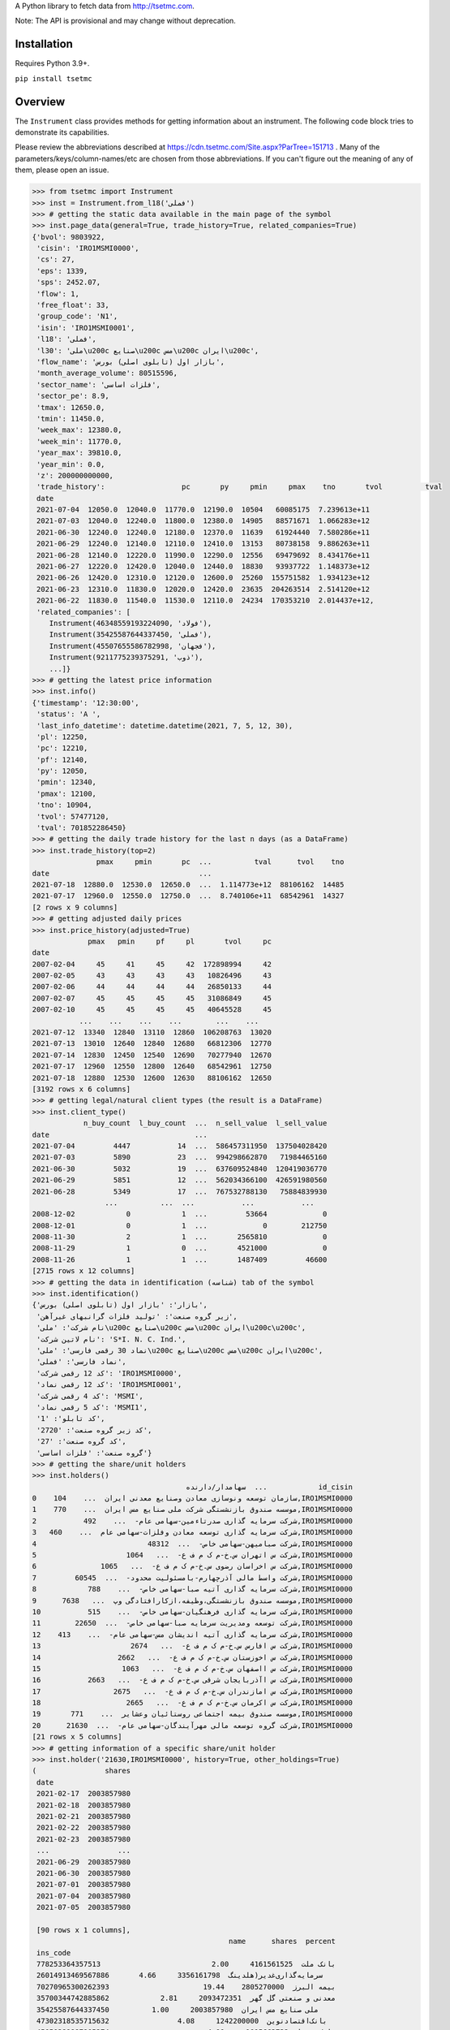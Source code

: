 A Python library to fetch data from http://tsetmc.com.

Note: The API is provisional and may change without deprecation.

Installation
------------
Requires Python 3.9+.

``pip install tsetmc``

Overview
--------

The ``Instrument`` class provides methods for getting information about an instrument. The following code block tries to demonstrate its capabilities.

Please review the abbreviations described at https://cdn.tsetmc.com/Site.aspx?ParTree=151713 . Many of the parameters/keys/column-names/etc are chosen from those abbreviations. If you can't figure out the meaning of any of them, please open an issue.

.. code-block:: python

    >>> from tsetmc import Instrument
    >>> inst = Instrument.from_l18('فملی')
    >>> # getting the static data available in the main page of the symbol
    >>> inst.page_data(general=True, trade_history=True, related_companies=True)
    {'bvol': 9803922,
     'cisin': 'IRO1MSMI0000',
     'cs': 27,
     'eps': 1339,
     'sps': 2452.07,
     'flow': 1,
     'free_float': 33,
     'group_code': 'N1',
     'isin': 'IRO1MSMI0001',
     'l18': 'فملی',
     'l30': 'ملی\u200c صنایع\u200c مس\u200c ایران\u200c',
     'flow_name': 'بازار اول (تابلوی اصلی) بورس',
     'month_average_volume': 80515596,
     'sector_name': 'فلزات اساسی',
     'sector_pe': 8.9,
     'tmax': 12650.0,
     'tmin': 11450.0,
     'week_max': 12380.0,
     'week_min': 11770.0,
     'year_max': 39810.0,
     'year_min': 0.0,
     'z': 200000000000,
     'trade_history':                  pc       py     pmin     pmax    tno       tvol          tval
     date
     2021-07-04  12050.0  12040.0  11770.0  12190.0  10504   60085175  7.239613e+11
     2021-07-03  12040.0  12240.0  11800.0  12380.0  14905   88571671  1.066283e+12
     2021-06-30  12240.0  12240.0  12180.0  12370.0  11639   61924440  7.580286e+11
     2021-06-29  12240.0  12140.0  12110.0  12410.0  13153   80738158  9.886263e+11
     2021-06-28  12140.0  12220.0  11990.0  12290.0  12556   69479692  8.434176e+11
     2021-06-27  12220.0  12420.0  12040.0  12440.0  18830   93937722  1.148373e+12
     2021-06-26  12420.0  12310.0  12120.0  12600.0  25260  155751582  1.934123e+12
     2021-06-23  12310.0  11830.0  12020.0  12420.0  23635  204263514  2.514120e+12
     2021-06-22  11830.0  11540.0  11530.0  12110.0  24234  170353210  2.014437e+12,
     'related_companies': [
        Instrument(46348559193224090, 'فولاد'),
        Instrument(35425587644337450, 'فملی'),
        Instrument(45507655586782998, 'فجهان'),
        Instrument(9211775239375291, 'ذوب'),
        ...]}
    >>> # getting the latest price information
    >>> inst.info()
    {'timestamp': '12:30:00',
     'status': 'A ',
     'last_info_datetime': datetime.datetime(2021, 7, 5, 12, 30),
     'pl': 12250,
     'pc': 12210,
     'pf': 12140,
     'py': 12050,
     'pmin': 12340,
     'pmax': 12100,
     'tno': 10904,
     'tvol': 57477120,
     'tval': 701852286450}
    >>> # getting the daily trade history for the last n days (as a DataFrame)
    >>> inst.trade_history(top=2)
                   pmax     pmin       pc  ...          tval      tvol    tno
    date                                   ...
    2021-07-18  12880.0  12530.0  12650.0  ...  1.114773e+12  88106162  14485
    2021-07-17  12960.0  12550.0  12750.0  ...  8.740106e+11  68542961  14327
    [2 rows x 9 columns]
    >>> # getting adjusted daily prices
    >>> inst.price_history(adjusted=True)
                 pmax   pmin     pf     pl       tvol     pc
    date
    2007-02-04     45     41     45     42  172898994     42
    2007-02-05     43     43     43     43   10826496     43
    2007-02-06     44     44     44     44   26850133     44
    2007-02-07     45     45     45     45   31086849     45
    2007-02-10     45     45     45     45   40645528     45
               ...    ...    ...    ...        ...    ...
    2021-07-12  13340  12840  13110  12860  106208763  13020
    2021-07-13  13010  12640  12840  12680   66812306  12770
    2021-07-14  12830  12450  12540  12690   70277940  12670
    2021-07-17  12960  12550  12800  12640   68542961  12750
    2021-07-18  12880  12530  12600  12630   88106162  12650
    [3192 rows x 6 columns]
    >>> # getting legal/natural client types (the result is a DataFrame)
    >>> inst.client_type()
                n_buy_count  l_buy_count  ...  n_sell_value  l_sell_value
    date                                  ...
    2021-07-04         4447           14  ...  586457311950  137504028420
    2021-07-03         5890           23  ...  994298662870   71984465160
    2021-06-30         5032           19  ...  637609524840  120419036770
    2021-06-29         5851           12  ...  562034366100  426591980560
    2021-06-28         5349           17  ...  767532788130   75884839930
                     ...          ...  ...           ...           ...
    2008-12-02            0            1  ...         53664             0
    2008-12-01            0            1  ...             0        212750
    2008-11-30            2            1  ...       2565810             0
    2008-11-29            1            0  ...       4521000             0
    2008-11-26            1            1  ...       1487409         46600
    [2715 rows x 12 columns]
    >>> # getting the data in identification (شناسه) tab of the symbol
    >>> inst.identification()
    {'بازار': 'بازار اول (تابلوی اصلی) بورس',
     'زیر گروه صنعت': 'تولید فلزات گرانبهای غیرآهن',
     'نام شرکت': 'ملی\u200c صنایع\u200c مس\u200c ایران\u200c\u200c',
     'نام لاتین شرکت': 'S*I. N. C. Ind.',
     'نماد 30 رقمی فارسی': 'ملی\u200c صنایع\u200c مس\u200c ایران\u200c',
     'نماد فارسی': 'فملی',
     'کد 12 رقمی شرکت': 'IRO1MSMI0000',
     'کد 12 رقمی نماد': 'IRO1MSMI0001',
     'کد 4 رقمی شرکت': 'MSMI',
     'کد 5 رقمی نماد': 'MSMI1',
     'کد تابلو': '1',
     'کد زیر گروه صنعت': '2720',
     'کد گروه صنعت': '27',
     'گروه صنعت': 'فلزات اساسی'}
    >>> # getting the share/unit holders
    >>> inst.holders()
                                        سهامدار/دارنده  ...            id_cisin
    0    سازمان توسعه ونوسازی معادن وصنایع معدنی ایران  ...    104,IRO1MSMI0000
    1    موسسه صندوق بازنشستگی شرکت ملی صنایع مس ایران  ...    770,IRO1MSMI0000
    2           شرکت سرمایه گذاری صدرتاءمین-سهامی عام-  ...    492,IRO1MSMI0000
    3   شرکت سرمایه گذاری توسعه معادن وفلزات-سهامی عام  ...    460,IRO1MSMI0000
    4                          شرکت صبامیهن-سهامی خاص-  ...  48312,IRO1MSMI0000
    5                     شرکت س اتهران س.خ-م ک م ف ع-  ...   1064,IRO1MSMI0000
    6               شرکت س اخراسان رضوی س.خ-م ک م ف ع-  ...   1065,IRO1MSMI0000
    7         شرکت واسط مالی آذرچهارم-بامسئولیت محدود-  ...  60545,IRO1MSMI0000
    8            شرکت سرمایه گذاری آتیه صبا-سهامی خاص-  ...    788,IRO1MSMI0000
    9      موسسه صندوق بازنشستگی،وظیفه،ازکارافتادگی وپ  ...   7638,IRO1MSMI0000
    10           شرکت سرمایه گذاری فرهنگیان-سهامی خاص-  ...    515,IRO1MSMI0000
    11        شرکت توسعه ومدیریت سرمایه صبا-سهامی خاص-  ...  22650,IRO1MSMI0000
    12    شرکت سرمایه گذاری آتیه اندیشان مس-سهامی عام-  ...    413,IRO1MSMI0000
    13                     شرکت س افارس س.خ-م ک م ف ع-  ...   2674,IRO1MSMI0000
    14                  شرکت س اخوزستان س.خ-م ک م ف ع-  ...   2662,IRO1MSMI0000
    15                   شرکت س ااصفهان س.خ-م ک م ف ع-  ...   1063,IRO1MSMI0000
    16           شرکت س اآذربایجان شرقی س.خ-م ک م ف ع-  ...   2663,IRO1MSMI0000
    17                 شرکت س امازندران س.خ-م ک م ف ع-  ...   2675,IRO1MSMI0000
    18                    شرکت س اکرمان س.خ-م ک م ف ع-  ...   2665,IRO1MSMI0000
    19       موسسه صندوق بیمه اجتماعی روستائیان وعشایر  ...    771,IRO1MSMI0000
    20      شرکت گروه توسعه مالی مهرآیندگان-سهامی عام-  ...  21630,IRO1MSMI0000
    [21 rows x 5 columns]
    >>> # getting information of a specific share/unit holder
    >>> inst.holder('21630,IRO1MSMI0000', history=True, other_holdings=True)
    (                shares
     date
     2021-02-17  2003857980
     2021-02-18  2003857980
     2021-02-21  2003857980
     2021-02-22  2003857980
     2021-02-23  2003857980
     ...                ...
     2021-06-29  2003857980
     2021-06-30  2003857980
     2021-07-01  2003857980
     2021-07-04  2003857980
     2021-07-05  2003857980

     [90 rows x 1 columns],
                                                  name      shares  percent
     ins_code
     778253364357513                          بانک ملت  4161561525     2.00
     26014913469567886       سرمایه‌گذاری‌غدیر(هلدینگ‌  3356161798     4.66
     70270965300262393                      بیمه البرز  2805270000    19.44
     35700344742885862            معدنی و صنعتی گل گهر  2093472351     2.81
     35425587644337450          ملی‌ صنایع‌ مس‌ ایران‌  2003857980     1.00
     47302318535715632                بانک‌اقتصادنوین‌  1242200000     4.08
     45050389997905274                       بانک سینا  1015663732     4.00
     57309221039930244  سرمایه گذاری توسعه صنعت وتجارت   978026662    16.30
     29860265627578401                        بیمه  ما   623740333    15.59
     47996917271187218                 بانک‌ کارآفرین‌   500000000     1.86
     15521712617204216            سیمان فارس و خوزستان   337500000     6.00
     70289374539527245          قطعات‌ اتومبیل‌ ایران‌   259990000     4.19
     43622578471330344               گروه دارویی سبحان   183381668     5.65
     3863538898378476              سرمایه‌گذاری‌ مسکن‌   182160000     3.31
     25514780181345713   سرمایه‌ گذاری‌ ساختمان‌ایران‌   157816359    14.47
     15282093177363578      مهندسی و ساختمان صنایع نفت   129290612     5.13
     35669480110084448                   سیمان‌سپاهان‌   126674401     5.17
     12387472624849835                 داروسازی‌ اسوه‌   118276522    15.77
     57944184894703821    سرمایه‌ گذاری‌ البرز(هلدینگ‌   114588426     2.38
     7711282667602555                   پتروشیمی شازند   101805550     1.26
     60095061789823130  نهادهای مالی بورس اوراق بهادار    87997324     5.60
     6757220448540984                     سیمان‌ شمال‌    67919940     5.26
     30829203706095076                   سیمان‌ تهران‌    53400000     3.05
     59607545337891226                   به پرداخت ملت    36391574     1.21
     52220424531578944                      سیمان‌غرب‌    32151333     6.43
     33931218652865616        سرمایه‌گذاری‌ صنعت‌ نفت‌    30949707     1.87
     39807886630843041          تولید برق عسلویه  مپنا    30270982     4.15
     29747059672582491                  سیمان‌هرمزگان‌    29288000     2.70
     26997316501080743                     سیمان‌ شرق‌    29000000     1.09
     41974758296041288                   سیمان خوزستان    24338461     1.73
     17939384202383793  شرکت سرمایه گذاری مسکن شمالغرب    18333333     1.52
     10919655792568926   نهادهای مالی بورس کالای ایران    18324997     1.88
     28253678449273505              کشتیرانی دریای خزر    15600000     1.44
     11432067920374603                  داروسازی‌ سینا    13930853     1.74
     11964419322927535                    سیمان‌شاهرود    12400000     1.53
     59598536122397373        صندوق س.سپهرخبرگان نفت-د     8310000     1.66
     8603978909726038        ص.س.جسورانه فناوری آرمانی       50000     8.33
     57585821705408565              ص.ج.فیروزه10%تادیه       30000     6.00)
    >>> # getting intraday data
    >>> inst.intraday(
        date=20210704,
        general=False,
        thresholds=False,
        closings=False,
        candles=False,
        states=True,
        trades=True,
        holders=False,
        yesterday_holders=False,
        client_types=True,
        best_limits=True,
    )  # the result is too long and not shown here
    >>> # getting the history of price adjustments
    >>> inst.adjustments()  # the result is a DataFrame
                       date  adj_pc     pc
    0   1399-05-01 00:00:00   35720  35970
    1   1398-04-26 00:00:00    4269   4419
    2   1397-10-02 00:00:00    2880   3744
    3   1397-04-20 00:00:00    3121   3271
    4   1396-08-08 00:00:00    1977   2173
    5   1396-05-01 00:00:00    1534   1884
    6   1395-04-29 00:00:00    1344   1397
    7   1395-04-22 00:00:00    1397   1597
    8   1394-06-30 00:00:00    1298   1378
    9   1393-09-11 00:00:00    2321   2639
    10  1393-04-24 00:00:00    2377   2777
    11  1392-03-20 00:00:00    2872   4774
    12  1392-03-19 00:00:00    4774   5794
    13  1391-04-06 00:00:00    3959   4659
    14  1390-04-14 00:00:00    4911  12991
    15  1390-04-14 00:00:00   12991  15241
    16  1389-04-12 00:00:00    6494   7694
    17  1388-04-24 00:00:00    4827   5627
    >>> Instrument.from_search('توسعه اندوخته آینده')
    Instrument(11427939669935844, 'اطلس')


The following functions can be used to fetch all the data available for creating `filters on tsetmc.com`_:

* ``market_watch_init``
* ``closing_price_all``
* ``client_type_all``
* ``key_stats``


The ``price_adjustments`` function gets all the price adjustments for a specified flow.


If you are interested in other information that are available on tsetmc.com but this library has no API for, please `open an issue`_ for them on github.


See also
--------

* https://github.com/5j9/fipiran


.. _pandas: https://pandas.pydata.org/
.. _filters on tsetmc.com: http://www.tsetmc.com/Loader.aspx?ParTree=15131F
.. _open an issue: https://github.com/5j9/tsetmc/issues
